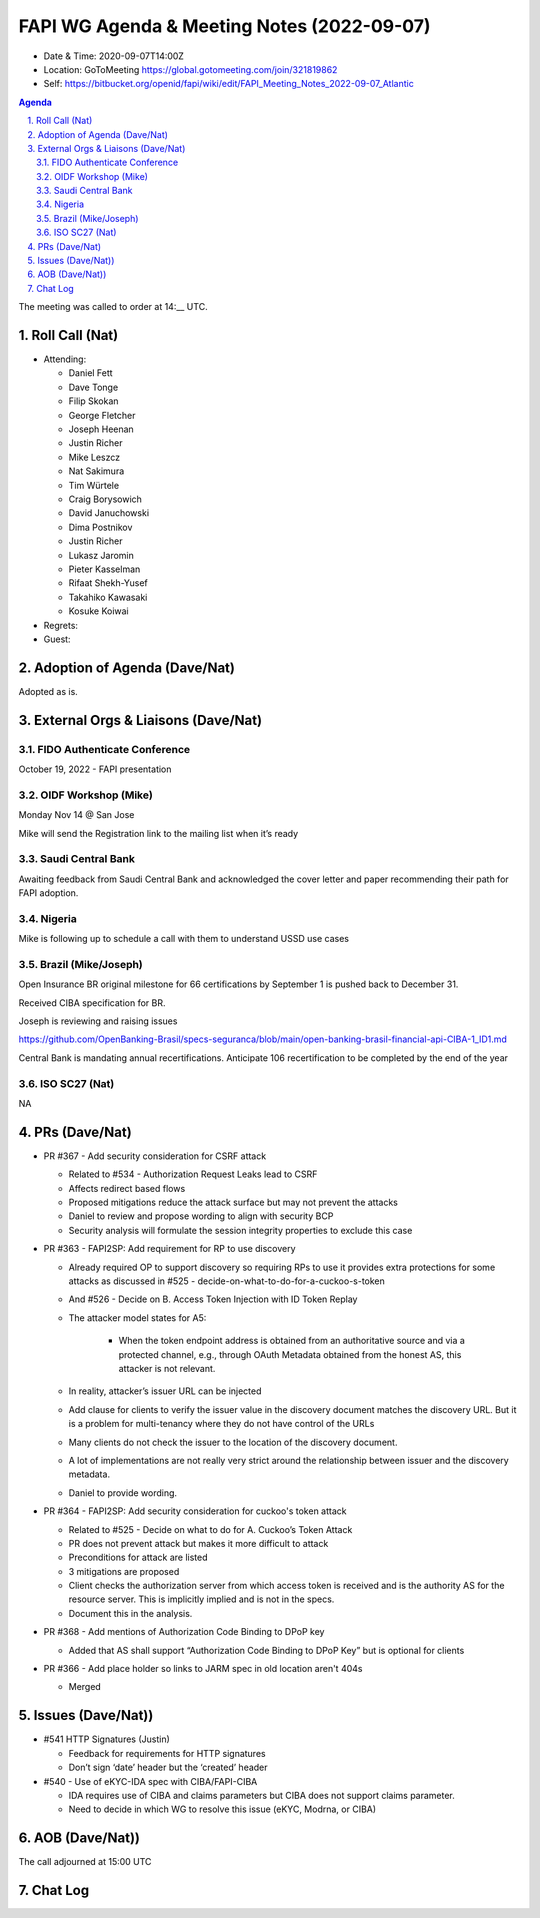 ===========================================
FAPI WG Agenda & Meeting Notes (2022-09-07) 
===========================================
* Date & Time: 2020-09-07T14:00Z
* Location: GoToMeeting https://global.gotomeeting.com/join/321819862
* Self: https://bitbucket.org/openid/fapi/wiki/edit/FAPI_Meeting_Notes_2022-09-07_Atlantic
.. sectnum:: 
   :suffix: .

.. contents:: Agenda

The meeting was called to order at 14:__ UTC. 

Roll Call (Nat)
======================
* Attending: 

  * Daniel Fett
  * Dave Tonge
  * Filip Skokan
  * George Fletcher
  * Joseph Heenan
  * Justin Richer
  * Mike Leszcz
  * Nat Sakimura
  * Tim Würtele
  * Craig Borysowich
  * David Januchowski
  * Dima Postnikov
  * Justin Richer
  * Lukasz Jaromin
  * Pieter Kasselman 
  * Rifaat Shekh-Yusef 
  * Takahiko Kawasaki
  * Kosuke Koiwai


* Regrets: 
* Guest: 

Adoption of Agenda (Dave/Nat)
================================
Adopted as is. 

External Orgs & Liaisons (Dave/Nat)
====================================================

FIDO Authenticate Conference
-------------------------------
October 19, 2022 - FAPI presentation

OIDF Workshop (Mike)
-------------------------
Monday Nov 14 @ San Jose

Mike will send the Registration link to the mailing list when it’s ready

Saudi Central Bank
-------------------------
Awaiting feedback from Saudi Central Bank and acknowledged the cover letter and paper recommending their path for FAPI adoption.

Nigeria
-------------------------
Mike is following up to schedule a call with them to understand USSD use cases

Brazil (Mike/Joseph)
----------------------
Open Insurance BR original  milestone for 66 certifications by September 1 is pushed back to December 31.

Received CIBA specification for BR.

Joseph is reviewing and raising issues

https://github.com/OpenBanking-Brasil/specs-seguranca/blob/main/open-banking-brasil-financial-api-CIBA-1_ID1.md

Central Bank is mandating annual recertifications. Anticipate 106 recertification to be completed by the end of the year 


ISO SC27 (Nat)
-------------------
NA


PRs (Dave/Nat)
=================

* PR #367 - Add security consideration for CSRF attack

  * Related to #534 - Authorization Request Leaks lead to CSRF
  * Affects redirect based flows
  * Proposed mitigations reduce the attack surface but may not prevent the attacks
  * Daniel to review and propose wording to align with security BCP
  * Security analysis will formulate the session integrity properties to exclude this case

* PR #363 - FAPI2SP: Add requirement for RP to use discovery

  * Already required OP to support discovery so requiring RPs to use it provides extra protections for some attacks as discussed in #525 - decide-on-what-to-do-for-a-cuckoo-s-token
  * And #526 - Decide on B. Access Token Injection with ID Token Replay
  * The attacker model states for A5:
    
     * When the token endpoint address is obtained from an authoritative source and via a protected channel, e.g., through OAuth Metadata obtained from the honest AS, this attacker is not relevant.

  * In reality, attacker’s issuer URL can be injected 
  * Add clause for clients to verify the issuer value in the discovery document matches the discovery URL. But it is a problem for multi-tenancy where they do not have control of the URLs
  * Many clients do not check the issuer to the location of the discovery document.
  * A lot of implementations are not really very strict around the relationship between issuer and the discovery metadata.
  * Daniel to provide wording.

* PR #364 - FAPI2SP: Add security consideration for cuckoo's token attack

  * Related to #525 - Decide on what to do for A. Cuckoo’s Token Attack
  * PR does not prevent attack but makes it more difficult to attack 
  * Preconditions for attack are listed
  * 3 mitigations are proposed
  * Client checks the authorization server from which access token is received and is the authority AS for the resource server. This is implicitly implied and is not in the specs.
  * Document this in the analysis.

* PR #368 - Add mentions of Authorization Code Binding to DPoP key

  * Added that AS shall support “Authorization Code Binding to DPoP Key” but is optional for clients

* PR #366 - Add place holder so links to JARM spec in old location aren't 404s

  * Merged
 

Issues (Dave/Nat))
=====================
* #541 HTTP Signatures (Justin)

  * Feedback for requirements for HTTP signatures
  * Don’t sign ‘date’ header but the ‘created’ header


* #540 - Use of eKYC-IDA spec with CIBA/FAPI-CIBA

  * IDA requires use of CIBA and claims parameters but CIBA does not support claims parameter.
  * Need to decide in which WG to resolve this issue (eKYC, Modrna, or CIBA)



AOB (Dave/Nat))
=================

The call adjourned at 15:00 UTC


Chat Log
============